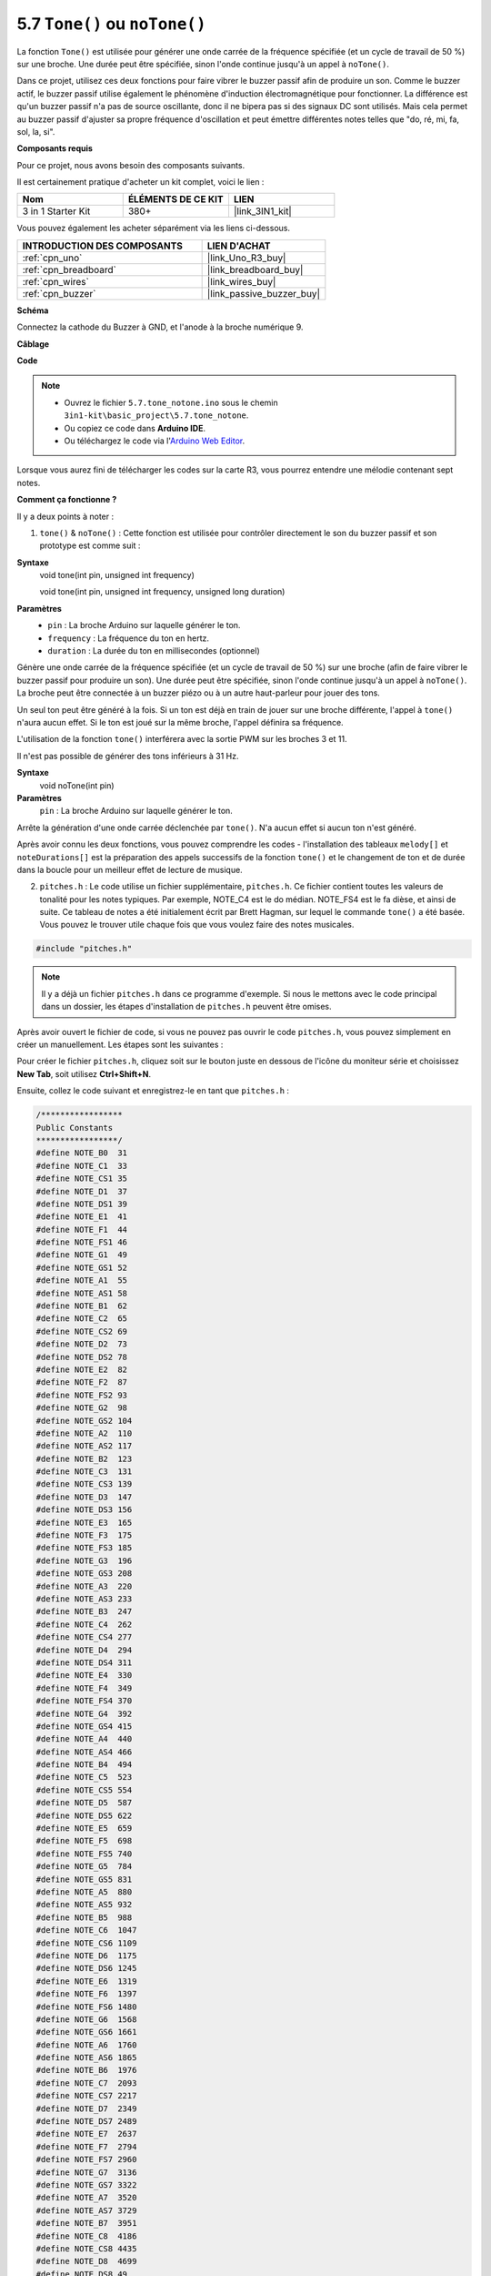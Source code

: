 .. _ar_passive_buzzer:

5.7 ``Tone()`` ou ``noTone()``
===============================

La fonction ``Tone()`` est utilisée pour générer une onde carrée de la fréquence spécifiée (et un cycle de travail de 50 %) sur une broche. Une durée peut être spécifiée, sinon l'onde continue jusqu'à un appel à ``noTone()``. 

Dans ce projet, utilisez ces deux fonctions pour faire vibrer le buzzer passif afin de produire un son. 
Comme le buzzer actif, le buzzer passif utilise également le phénomène d'induction électromagnétique pour fonctionner. 
La différence est qu'un buzzer passif n'a pas de source oscillante, donc il ne bipera pas si des signaux DC sont utilisés. 
Mais cela permet au buzzer passif d'ajuster sa propre fréquence d'oscillation et peut émettre différentes notes telles que "do, ré, mi, fa, sol, la, si".

**Composants requis**

Pour ce projet, nous avons besoin des composants suivants.

Il est certainement pratique d'acheter un kit complet, voici le lien :

.. list-table::
    :widths: 20 20 20
    :header-rows: 1

    *   - Nom	
        - ÉLÉMENTS DE CE KIT
        - LIEN
    *   - 3 in 1 Starter Kit
        - 380+
        - |link_3IN1_kit|

Vous pouvez également les acheter séparément via les liens ci-dessous.

.. list-table::
    :widths: 30 20
    :header-rows: 1

    *   - INTRODUCTION DES COMPOSANTS
        - LIEN D'ACHAT

    *   - :ref:`cpn_uno`
        - |link_Uno_R3_buy|
    *   - :ref:`cpn_breadboard`
        - |link_breadboard_buy|
    *   - :ref:`cpn_wires`
        - |link_wires_buy|
    *   - :ref:`cpn_buzzer`
        - |link_passive_buzzer_buy|


**Schéma**

.. image:: img/circuit_6.1_passive.png

Connectez la cathode du Buzzer à GND, et l'anode à la broche numérique 9.


**Câblage**

.. image:: img/custom_tone_bb.jpg

**Code**

.. note::

    * Ouvrez le fichier ``5.7.tone_notone.ino`` sous le chemin ``3in1-kit\basic_project\5.7.tone_notone``.
    * Ou copiez ce code dans **Arduino IDE**.
    
    * Ou téléchargez le code via l'`Arduino Web Editor <https://docs.arduino.cc/cloud/web-editor/tutorials/getting-started/getting-started-web-editor>`_.


.. raw:: html

    <iframe src=https://create.arduino.cc/editor/sunfounder01/9212e985-1f31-4bd9-bee6-f29357035aae/preview?embed style="height:510px;width:100%;margin:10px 0" frameborder=0></iframe>
    
Lorsque vous aurez fini de télécharger les codes sur la carte R3, vous pourrez entendre une mélodie contenant sept notes. 

**Comment ça fonctionne ?**

Il y a deux points à noter :

1. ``tone()`` & ``noTone()`` : Cette fonction est utilisée pour contrôler directement le son du buzzer passif et son prototype est comme suit :

**Syntaxe**
    void tone(int pin, unsigned int frequency)

    void tone(int pin, unsigned int frequency, unsigned long duration)

**Paramètres**
    * ``pin`` : La broche Arduino sur laquelle générer le ton.
    * ``frequency`` : La fréquence du ton en hertz.
    * ``duration`` : La durée du ton en millisecondes (optionnel)

Génère une onde carrée de la fréquence spécifiée (et un cycle de travail de 50 %) sur une broche (afin de faire vibrer le buzzer passif pour produire un son). Une durée peut être spécifiée, sinon l'onde continue jusqu'à un appel à ``noTone()``. 
La broche peut être connectée à un buzzer piézo ou à un autre haut-parleur pour jouer des tons.

Un seul ton peut être généré à la fois. Si un ton est déjà en train de jouer sur une broche différente, l'appel à ``tone()`` n'aura aucun effet. Si le ton est joué sur la même broche, l'appel définira sa fréquence.

L'utilisation de la fonction ``tone()`` interférera avec la sortie PWM sur les broches 3 et 11.

Il n'est pas possible de générer des tons inférieurs à 31 Hz.

**Syntaxe**
    void noTone(int pin)

**Paramètres**
    ``pin`` : La broche Arduino sur laquelle générer le ton.

Arrête la génération d'une onde carrée déclenchée par ``tone()``. N'a aucun effet si aucun ton n'est généré.

Après avoir connu les deux fonctions, vous pouvez comprendre les codes - l'installation des tableaux ``melody[]`` et ``noteDurations[]`` est la préparation des appels successifs de la fonction ``tone()`` et le changement de ton et de durée dans la boucle pour un meilleur effet de lecture de musique.

2. ``pitches.h`` : Le code utilise un fichier supplémentaire, ``pitches.h``. Ce fichier contient toutes les valeurs de tonalité pour les notes typiques. Par exemple, NOTE_C4 est le do médian. NOTE_FS4 est le fa dièse, et ainsi de suite. Ce tableau de notes a été initialement écrit par Brett Hagman, sur lequel le commande ``tone()`` a été basée. Vous pouvez le trouver utile chaque fois que vous voulez faire des notes musicales.

.. code-block:: arduino

    #include "pitches.h"

.. note::
    Il y a déjà un fichier ``pitches.h`` dans ce programme d'exemple. Si nous le mettons avec le code principal dans un dossier, les étapes d'installation de ``pitches.h`` peuvent être omises.

.. image:: img/image123.png

Après avoir ouvert le fichier de code, si vous ne pouvez pas ouvrir le
code ``pitches.h``, vous pouvez simplement en créer un manuellement. Les étapes sont les suivantes :

Pour créer le fichier ``pitches.h``, cliquez soit sur le bouton juste en dessous de l'icône du moniteur série et choisissez **New Tab**, soit utilisez **Ctrl+Shift+N**.

.. image:: img/image124.png

Ensuite, collez le code suivant et enregistrez-le en tant que ``pitches.h`` :

.. code-block:: arduino

    /*****************
    Public Constants
    *****************/
    #define NOTE_B0  31
    #define NOTE_C1  33
    #define NOTE_CS1 35
    #define NOTE_D1  37
    #define NOTE_DS1 39
    #define NOTE_E1  41
    #define NOTE_F1  44
    #define NOTE_FS1 46
    #define NOTE_G1  49
    #define NOTE_GS1 52
    #define NOTE_A1  55
    #define NOTE_AS1 58
    #define NOTE_B1  62
    #define NOTE_C2  65
    #define NOTE_CS2 69
    #define NOTE_D2  73
    #define NOTE_DS2 78
    #define NOTE_E2  82
    #define NOTE_F2  87
    #define NOTE_FS2 93
    #define NOTE_G2  98
    #define NOTE_GS2 104
    #define NOTE_A2  110
    #define NOTE_AS2 117
    #define NOTE_B2  123
    #define NOTE_C3  131
    #define NOTE_CS3 139
    #define NOTE_D3  147
    #define NOTE_DS3 156
    #define NOTE_E3  165
    #define NOTE_F3  175
    #define NOTE_FS3 185
    #define NOTE_G3  196
    #define NOTE_GS3 208
    #define NOTE_A3  220
    #define NOTE_AS3 233
    #define NOTE_B3  247
    #define NOTE_C4  262
    #define NOTE_CS4 277
    #define NOTE_D4  294
    #define NOTE_DS4 311
    #define NOTE_E4  330
    #define NOTE_F4  349
    #define NOTE_FS4 370
    #define NOTE_G4  392
    #define NOTE_GS4 415
    #define NOTE_A4  440
    #define NOTE_AS4 466
    #define NOTE_B4  494
    #define NOTE_C5  523
    #define NOTE_CS5 554
    #define NOTE_D5  587
    #define NOTE_DS5 622
    #define NOTE_E5  659
    #define NOTE_F5  698
    #define NOTE_FS5 740
    #define NOTE_G5  784
    #define NOTE_GS5 831
    #define NOTE_A5  880
    #define NOTE_AS5 932
    #define NOTE_B5  988
    #define NOTE_C6  1047
    #define NOTE_CS6 1109
    #define NOTE_D6  1175
    #define NOTE_DS6 1245
    #define NOTE_E6  1319
    #define NOTE_F6  1397
    #define NOTE_FS6 1480
    #define NOTE_G6  1568
    #define NOTE_GS6 1661
    #define NOTE_A6  1760
    #define NOTE_AS6 1865
    #define NOTE_B6  1976
    #define NOTE_C7  2093
    #define NOTE_CS7 2217
    #define NOTE_D7  2349
    #define NOTE_DS7 2489
    #define NOTE_E7  2637
    #define NOTE_F7  2794
    #define NOTE_FS7 2960
    #define NOTE_G7  3136
    #define NOTE_GS7 3322
    #define NOTE_A7  3520
    #define NOTE_AS7 3729
    #define NOTE_B7  3951
    #define NOTE_C8  4186
    #define NOTE_CS8 4435
    #define NOTE_D8  4699
    #define NOTE_DS8 49
